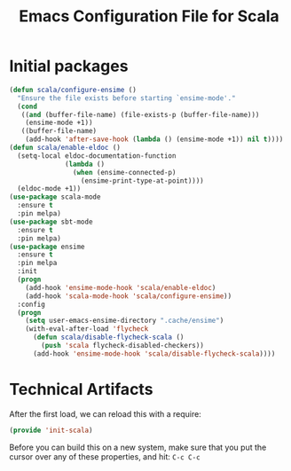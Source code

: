#+TITLE:  Emacs Configuration File for Scala
#+AUTHOR: Michael Westbom
#+EMAIL: michael@westbom.co

* Initial packages

  #+BEGIN_SRC emacs-lisp
    (defun scala/configure-ensime ()
      "Ensure the file exists before starting `ensime-mode'."
      (cond
       ((and (buffer-file-name) (file-exists-p (buffer-file-name)))
        (ensime-mode +1))
       ((buffer-file-name)
        (add-hook 'after-save-hook (lambda () (ensime-mode +1)) nil t))))
    (defun scala/enable-eldoc ()
      (setq-local eldoc-documentation-function
                  (lambda ()
                    (when (ensime-connected-p)
                      (ensime-print-type-at-point))))
      (eldoc-mode +1))
    (use-package scala-mode
      :ensure t
      :pin melpa)
    (use-package sbt-mode
      :ensure t
      :pin melpa)
    (use-package ensime
      :ensure t
      :pin melpa
      :init
      (progn
        (add-hook 'ensime-mode-hook 'scala/enable-eldoc)
        (add-hook 'scala-mode-hook 'scala/configure-ensime))
      :config
      (progn
        (setq user-emacs-ensime-directory ".cache/ensime")
        (with-eval-after-load 'flycheck
          (defun scala/disable-flycheck-scala ()
            (push 'scala flycheck-disabled-checkers))
          (add-hook 'ensime-mode-hook 'scala/disable-flycheck-scala))))
  #+END_SRC
* Technical Artifacts

  After the first load, we can reload this with a require:

  #+BEGIN_SRC emacs-lisp
    (provide 'init-scala)
  #+END_SRC

  Before you can build this on a new system, make sure that you put
  the cursor over any of these properties, and hit: =C-c C-c=

#+DESCRIPTION: A literate programming version of my Emacs Typescript Config, loaded by the .emacs file.
#+PROPERTY:    header-args :results silent
#+PROPERTY:    header-args:sh  :tangle no
#+PROPERTY:    header-args:emacs-lisp :tangle ~/.emacs.d/elisp/init-scala.el
#+PROPERTY:    header-args :eval no-export
#+PROPERTY:    header-args :comments org
#+OPTIONS:     num:nil toc:nil todo:nil tasks:nil tags:nil
#+OPTIONS:     skip:nil author:nil email:nil creator:nil timestamp:nil
#+INFOJS_OPT:  view:nil toc:nil ltoc:t mouse:underline buttons:0 path:http://orgmode.org/org-info.js
